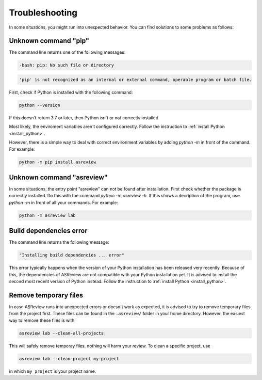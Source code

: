 Troubleshooting
===============

In some situations, you might run into unexpected behavior. You can find solutions to
some problems as follows:

Unknown command "pip"
---------------------

The command line returns one of the following messages:

.. code-block:: bash

    -bash: pip: No such file or directory

.. code-block:: bash

    'pip' is not recognized as an internal or external command, operable program or batch file.

First, check if Python is installed with the following command:

.. code-block:: bash

    python --version

If this doesn't return 3.7 or later, then Python isn't or not correctly installed.

Most likely, the enviroment variables aren't configured correctly. Follow the
instruction to :ref:`install Python <install_python>`.

However, there is a simple way to deal with correct environment variables by adding
`python -m` in front of the command. For example:

.. code-block:: bash

    python -m pip install asreview

Unknown command "asreview"
--------------------------

In some situations, the entry point "asreview" can not be found after installation.
First check whether the package is correctly installed. Do this with the command `python
-m asreview -h`. If this shows a decription of the program, use `python -m` in front of
all your commands. For example:

.. code-block:: bash

    python -m asreview lab

Build dependencies error
------------------------

The command line returns the following message:

.. code-block:: bash

    "Installing build dependencies ... error"

This error typically happens when the version of your Python installation has been
released very recently. Because of this, the dependencies of ASReview are not compatible
with your Python installation yet. It is advised to install the second most recent
version of Python instead. Follow the instruction to :ref:`install Python
<install_python>`.

Remove temporary files
----------------------

In case ASReview runs into unexpected errors or doesn't work as expected, it is advised
to try to remove temporary files from the project first. These files can be found in the
``.asreview/`` folder in your home directory. However, the easiest way to remove these
files is with:

.. code-block:: bash

    asreview lab --clean-all-projects

This will safely remove temporay files, nothing will harm your review. To clean a
specific project, use

.. code-block:: bash

    asreview lab --clean-project my-project

in which ``my_project`` is your project name.
